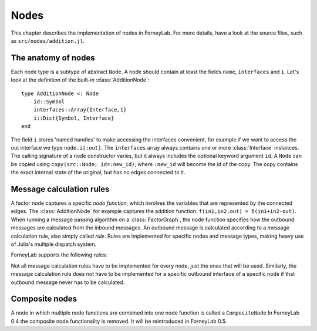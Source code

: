 **************
 Nodes
**************

This chapter describes the implementation of nodes in ForneyLab. For more details, have a look at the source files, such as ``src/nodes/addition.jl``.


The anatomy of nodes
--------------------

Each node type is a subtype of abstract ``Node``. A node should contain at least the fields ``name``, ``interfaces`` and ``i``. Let's look at the definition of the built-in :class:`AdditionNode`::

    type AdditionNode <: Node
        id::Symbol
        interfaces::Array{Interface,1}
        i::Dict{Symbol, Interface}
    end

The field ``i`` stores 'named handles' to make accessing the interfaces convenient, for example if we want to access the out interface we type ``node.i[:out]``. The ``interfaces`` array always contains one or more :class:`Interface` instances. The calling signature of a node constructor varies, but it always includes the optional keyword argument ``id``. A ``Node`` can be copied using ``copy(src::Node; id=:new_id)``, where ``:new_id`` will become the id of the copy. The copy contains the exact internal state of the original, but has no edges connected to it.

.. type:: Interface

    An Interface belongs to a node and can be partnered to another ``Interface`` to form an :class:`Edge`. It can be viewed as an half-edge that can be combined with another half-edge to form a complete :class:`Edge`.
    ::

        type Interface
            node::Node # Reference to the Node it is part of
            edge::Union(AbstractEdge, Void) # Reference to the Edge it is part of
            partner::Union(Interface, Void) # Partner it is connected to
            message::Union(Message, Void)   # Outbound message
        end

    The ``message`` field may contain a :class:`Message`, which is the *outbound message* calculated according to the node function. This means that if an interface is the tail of an :class:`Edge`, its ``message`` field contains the *forward message* on that edge. Similarly, if the interface is the head of the edge, its ``message`` field contains the *backward message*.


Message calculation rules
-------------------------

A factor node captures a specific *node function*, which involves the variables that are represented by the connected edges. The :class:`AdditionNode` for example captures the addition function: ``f(in1,in2,out) = δ(in1+in2-out)``. When running a message passing algorithm on a :class:`FactorGraph`, the node function specifies how the outbound messages are calculated from the inbound messages. An outbound message is calculated according to a message calculation rule, also simply called *rule*. Rules are implemented for specific nodes and message types, making heavy use of Julia's multiple dispatch system.

ForneyLab supports the following rules:

.. function:: sumProductRule!(node::Node, outbound_interface_index::Type{Val{i}}, outbound_dist::ProbabilityDistribution, inbound_messages...)

    Calculates the outbound message from the incoming messages on the other interfaces according to the sum-product algorithm.
    Example implementation::

        function sumProductRule!(node::AdditionNode,
                                 outbound_interface_index::Type{Val{3}},
                                 outbound_dist::GaussianDistribution,
                                 msg_in1::Message{GaussianDistribution},
                                 msg_in2::Message{GaussianDistribution},
                                 msg_out::Any)
            # Calculate outbound message on interface 3 (:out)
            # according to the sum-product rule

            # Perform computations as in in-place operation on outbound_dist

            return outbound_dist
        end

    The calling signature consists of:

    1. The node;
    2. The index (index in node.interfaces) of the outbound interface as a value type;
    3. The distribution currently present on the outbound interface;
    4. The inbound messages on *all* interfaces of the node (ordered by interface id).

.. function:: variationalRule!(node::Node, outbound_interface_index::Type{Val{i}}, outbound_dist::ProbabilityDistribution, marginals_and_messages...)

    Similar to :func:`sumProductRule!`, but on some interfaces marginals are required instead of messages. This rule is used for variational message passing (vmp).
    Example implementation::

        function variationalRule!(node::GaussianNode,
                                  outbound_interface_index::Type{Val{1}},
                                  outbound_dist::GaussianDistribution,
                                  marg_mean::Any,
                                  marg_prec::GammaDistribution,
                                  marg_y::GaussianDistribution)
            # Calculate outbound message on interface 1 (:mean)
            # according to the variational rule

            # Perform computations as in in-place operation on outbound_dist

            return outbound_dist
        end

    The calling signature consists of:

    1. The node;
    2. The index (index in node.interfaces) of the outbound interface as a value type;
    3. The distribution currently present on the outbound interface;
    4. The inbound messages/marginals on *all* interfaces of the node (ordered by interface id).

.. function:: expectationRule!(node::Node, outbound_interface_index::Type{Val{i}}, outbound_dist::GaussianDistribution, inbound_messages...)

    Similar to :func:`sumProductRule!`, but also the inbound message on the outbound interface is consumed (this messages carries the cavity distrubution). This calculation rule is used in the expectation propagation algorithm.

    The calling signature consists of:

    1. The node;
    2. The index (index in node.interfaces) of the outbound interface as a value type;
    3. The distribution currently present on the outbound interface;
    4. The inbound messages on *all* interfaces of the node (ordered by interface id).

Not all message calculation rules have to be implemented for every node, just the ones that will be used. Similarly, the message calculation rule does not have to be implemented for a specific outbound interface of a specific node if that outbound message never has to be calculated.


Composite nodes
---------------

A node in which multiple node functions are combined into one node function is called a ``CompositeNode`` In ForneyLab 0.4 the composite node functionality is removed. It will be reintroduced in ForneyLab 0.5.

